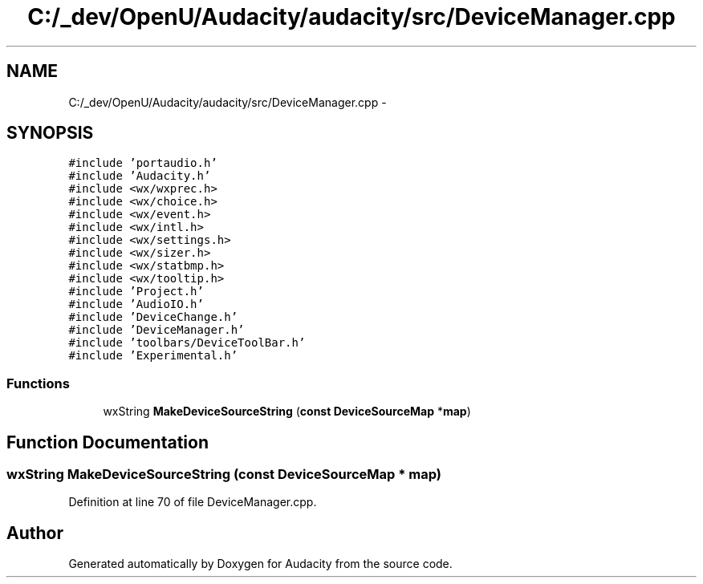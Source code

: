 .TH "C:/_dev/OpenU/Audacity/audacity/src/DeviceManager.cpp" 3 "Thu Apr 28 2016" "Audacity" \" -*- nroff -*-
.ad l
.nh
.SH NAME
C:/_dev/OpenU/Audacity/audacity/src/DeviceManager.cpp \- 
.SH SYNOPSIS
.br
.PP
\fC#include 'portaudio\&.h'\fP
.br
\fC#include 'Audacity\&.h'\fP
.br
\fC#include <wx/wxprec\&.h>\fP
.br
\fC#include <wx/choice\&.h>\fP
.br
\fC#include <wx/event\&.h>\fP
.br
\fC#include <wx/intl\&.h>\fP
.br
\fC#include <wx/settings\&.h>\fP
.br
\fC#include <wx/sizer\&.h>\fP
.br
\fC#include <wx/statbmp\&.h>\fP
.br
\fC#include <wx/tooltip\&.h>\fP
.br
\fC#include 'Project\&.h'\fP
.br
\fC#include 'AudioIO\&.h'\fP
.br
\fC#include 'DeviceChange\&.h'\fP
.br
\fC#include 'DeviceManager\&.h'\fP
.br
\fC#include 'toolbars/DeviceToolBar\&.h'\fP
.br
\fC#include 'Experimental\&.h'\fP
.br

.SS "Functions"

.in +1c
.ti -1c
.RI "wxString \fBMakeDeviceSourceString\fP (\fBconst\fP \fBDeviceSourceMap\fP *\fBmap\fP)"
.br
.in -1c
.SH "Function Documentation"
.PP 
.SS "wxString MakeDeviceSourceString (\fBconst\fP \fBDeviceSourceMap\fP * map)"

.PP
Definition at line 70 of file DeviceManager\&.cpp\&.
.SH "Author"
.PP 
Generated automatically by Doxygen for Audacity from the source code\&.
